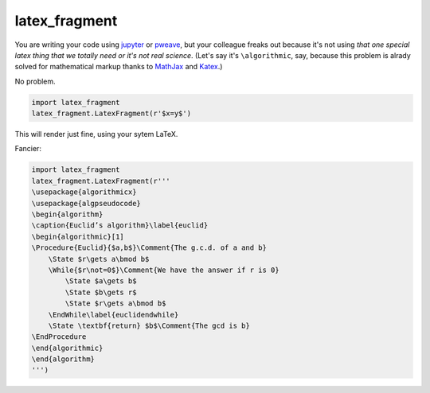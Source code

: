 latex_fragment
===============================

You are writing your code using jupyter_ or pweave_,
but your colleague freaks out because it's not using 
*that one special latex thing that we totally need or it's not real science*.
(Let's say it's ``\algorithmic``, say, because this problem is alrady solved for 
mathematical markup thanks to MathJax_ and Katex_.)

No problem.

.. code:: python

    import latex_fragment
    latex_fragment.LatexFragment(r'$x=y$')

This will render just fine, using your sytem LaTeX.

.. image:: screenshot.png

Fancier:

.. code:: python

    import latex_fragment
    latex_fragment.LatexFragment(r'''
    \usepackage{algorithmicx}
    \usepackage{algpseudocode}
    \begin{algorithm}
    \caption{Euclid’s algorithm}\label{euclid}
    \begin{algorithmic}[1]
    \Procedure{Euclid}{$a,b$}\Comment{The g.c.d. of a and b}
        \State $r\gets a\bmod b$
        \While{$r\not=0$}\Comment{We have the answer if r is 0}
            \State $a\gets b$
            \State $b\gets r$
            \State $r\gets a\bmod b$
        \EndWhile\label{euclidendwhile}
        \State \textbf{return} $b$\Comment{The gcd is b}
    \EndProcedure
    \end{algorithmic}
    \end{algorithm}
    ''')

.. image:: algo.png

.. _mathjax: https://www.mathjax.org/
.. _katex: https://github.com/Khan/KaTeX
.. _jupyter: https://jupyter.org/
.. _pweave: http://mpastell.com/pweave/